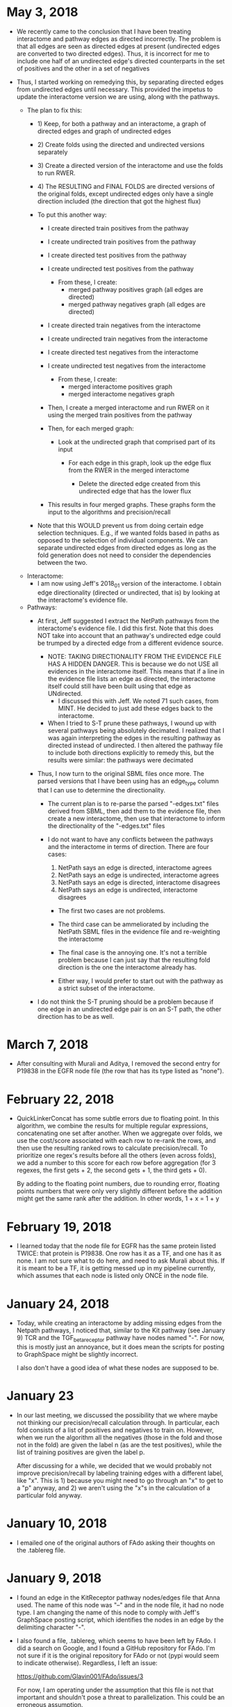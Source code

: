 * May 3, 2018
- We recently came to the conclusion that I have been treating interactome
  and pathway edges as directed incorrectly. The problem is that all edges
  are seen as directed edges at present (undirected edges are converted to
  two directed edges). Thus, it is incorrect for me to include one half of
  an undirected edge's directed counterparts in the set of positives and the
  other in a set of negatives

- Thus, I started working on remedying this, by separating directed edges from
  undirected edges until necessary. This provided the impetus to update the
  interactome version we are using, along with the pathways.
    
    - The plan to fix this:
        - 1) Keep, for both a pathway and an interactome, a graph of
             directed edges and  graph of undirected edges

        - 2) Create folds using the directed and undirected versions 
             separately

        - 3) Create a directed version of the interactome and use the folds
             to run RWER.

        - 4) The RESULTING and FINAL FOLDS are directed versions of the 
             original folds, except undirected edges only have a single
             direction included (the direction that got the highest flux)

        - To put this another way:
            - I create directed train positives from the pathway
            - I create undirected train positives from the pathway
            - I create directed test positives from the pathway
            - I create undirected test positives from the pathway
                - From these, I create: 
                    - merged pathway positives graph (all edges are directed)
                    - merged pathway negatives graph (all edges are directed)

            - I create directed train negatives from the interactome 
            - I create undirected train negatives from the interactome 
            - I create directed test negatives from the interactome 
            - I create undirected test negatives from the interactome 
                - From these, I create: 
                    - merged interactome positives graph
                    - merged interactome negatives graph

            - Then, I create a merged interactome and run RWER on it using the
              merged train positives from the pathway

            - Then, for each merged graph:
                - Look at the undirected graph that comprised part of its 
                  input
                    - For each edge in this graph, look up the edge flux
                      from the RWER in the merged interactome

                        - Delete the directed edge created from this undirected
                          edge that has the lower flux

            - This results in four merged graphs. These graphs form the 
              input to the algorithms and precision/recall

        - Note that this WOULD prevent us from doing certain edge selection
          techniques. E.g., if we wanted folds based in paths as opposed to the
          selection of individual components. We can separate undirected edges
          from directed edges as long as the fold generation does not need to
          consider the dependencies between the two.

    - Interactome: 
        - I am now using Jeff's 2018_01 version of the interactome. I obtain
          edge directionality (directed or undirected, that is) by looking at
          the interactome's evidence file.
    
    - Pathways:
        - At first, Jeff suggested I extract the NetPath pathways from the 
          interactome's evidence file. I did this first. Note that this does
          NOT take into account that an pathway's undirected edge could
          be trumped by a directed edge from a different evidence source.
            
            - NOTE: TAKING DIRECTIONALITY FROM THE EVIDENCE FILE HAS A 
              HIDDEN DANGER. This is because we do not USE all evidences in
              the interactome itself. This means that if a line in the 
              evidence file lists an edge as directed, the interactome itself
              could still have been built using that edge as UNdirected.
                - I discussed this with Jeff. We noted 71 such cases, from
                  MINT. He decided to just add these edges back to the 
                  interactome.
        
            - When I tried to S-T prune these pathways, I wound up with several
              pathways being absolutely decimated. I realized that I was again
              interpreting the edges in the resulting pathway as directed
              instead of undirected. I then altered the pathway file to include
              both directions explicitly to remedy this, but the results were
              similar: the pathways were decimated

        - Thus, I now turn to the original SBML files once more. The parsed
          versions that I have been using has an edge_type column that I can
          use to determine the directionality.
            - The current plan is to re-parse the parsed "-edges.txt" files
              derived from SBML, then add them to the evidence file,
              then create a new interactome, then use that interactome to 
              inform the directionality of the "-edges.txt" files
            
            - I do not want to have any conflicts between the pathways and
              the interactome in terms of direction. There are four cases: 

                1) NetPath says an edge is directed, interactome agrees 
                2) NetPath says an edge is undirected, interactome agrees 
                3) NetPath says an edge is directed, interactome disagrees
                4) NetPath says an edge is undirected, interactome disagrees

                - The first two cases are not problems. 

                - The third case can be ammeliorated by including the NetPath
                  SBML files in the evidence file and re-weighting the
                  interactome

                - The final case is the annoying one. It's not a terrible
                  problem because I can just say that the resulting fold
                  direction is the one the interactome already has.

                - Either way, I would prefer to start out with the pathway
                  as a strict subset of the interactome.

        - I do not think the S-T pruning should be a problem because if
          one edge in an undirected edge pair is on an S-T path, the other 
          direction has to be as well. 
  
* March 7, 2018
- After consulting with Murali and Aditya, I removed the second entry for
  P19838 in the EGFR node file (the row that has its type listed as "none").

* February 22, 2018
- QuickLinkerConcat has some subtle errors due to floating point.
  In this algorithm, we combine the results for multiple regular expressions,
  concatenating one set after another. When we aggregate over folds, we
  use the cost/score associated with each row to re-rank the rows, and then
  use the resulting ranked rows to calculate precision/recall. To prioritize
  one regex's results before all the others (even across folds), we add 
  a number to this score for each row before aggregation (for 3 regexes, the
  first gets + 2, the second gets + 1, the third gets + 0).

  By adding to the floating point numbers, due to rounding error, floating
  points numbers that were only very slightly different before the addition
  might get the same rank after the addition. In other words, 1 + x = 1 + y

* February 19, 2018
- I learned today that the node file for EGFR has the same protein
  listed TWICE: that protein is P19838. One row has it as a TF, and
  one has it as none. I am not sure what to do here, and need to ask
  Murali about this. If it is meant to be a TF, it is getting messed 
  up in my pipeline currently, which assumes that each node is listed
  only ONCE in the node file.

* January 24, 2018
- Today, while creating an interactome by adding missing edges from the 
  Netpath pathways, I noticed that, similar to the Kit pathway (see
  January 9) TCR and the TGF_beta_receptor pathway have nodes named "-".
  For now, this is mostly just an annoyance, but it does mean the scripts
  for posting to GraphSpace might be slightly incorrect. 

  I also don't have a good idea of what these nodes are supposed to be.

* January 23
- In our last meeting, we discussed the possibility that we where maybe 
  not thinking our precision/recall calculation through. In particular, each
  fold consists of a list of positives and negatives to train on. However,
  when we run the algorithm all the negatives (those in the fold and those 
  not in the fold) are given the label n (as are the test positives), 
  while the list of training positives are given the label p.

  After discussing for a while, we decided that we would probably not improve
  precision/recall by labeling training edges with a different label, like "x".
  This is 1) because you might need to go through an "x" to get to a "p"
  anyway, and 2) we aren't using the "x"s in the calculation of a particular
  fold anyway.


* January 10, 2018
- I emailed one of the original authors of FAdo asking their thoughts on the
  .tablereg file. 

* January 9, 2018
- I found an edge in the KitReceptor pathway nodes/edges file that Anna used.
  The name of this node was "--" and in the node file, it had no node type.  I
  am changing the name of this node to comply with Jeff's GraphSpace posting
  script, which identifies the nodes in an edge by the delimiting character
  "-".

- I also found a file, .tablereg, which seems to have been left by FAdo.  I did
  a search on Google, and I found a GitHub repository for FAdo. I'm not sure if
  it is the original repository for FAdo or not (pypi would seem to indicate
  otherwise). Regardless, I left an issue:

  https://github.com/Glavin001/FAdo/issues/3

  For now, I am operating under the assumption that this file is not that
  important and shouldn't pose a threat to parallelization. This could be an
  erroneous assumption.

- Update: The author of the repo actually got back to me fairly quickly. While
  he is not the original author, he looked into the code and does believe the
  code could be problematic if parallelized. 

* October 19, 2017
- The old PathLinker script in Anna's directory, by default, divided all edge
  weights by the sum of the weight of all edges. If you think about it, this
  minimizes the any importance of edge weight at all, given the negative log
  transform of edge weights. By removing the depedence of the master script on
  the EXACT version Anna was referencing, I've removed the ability to
  automatically recreate this effect.

  If you want to recreate this parameter, you can now pass a very large value
  for the edge penalty to PathLinker. However, at the moment, the ability to
  pass an edge penalty is not possible in our master script. It might be
  worthwhile to write some sort of JSON config file parser that reads in
  parameters for every algorithm. It's getting to the point where the user is
  absolutely inundated with switches to provide the program.

* September 27, 2017
- I refactored the minimum cut computation in the main PathLinker script. One
  possibly important change is that before, it was only being run if the
  directory did not already exist. I decided to eschew this notion, and always
  recompute it, because we didn't have checks on if the parameters themselves
  were actually changing.
